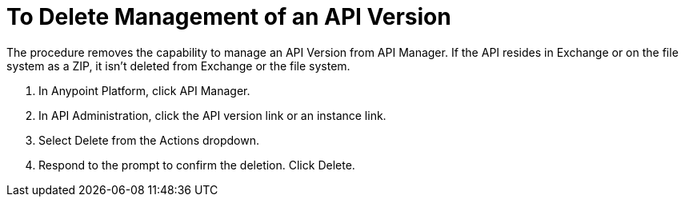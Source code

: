 = To Delete Management of an API Version

The procedure removes the capability to manage an API Version from API Manager. If the API resides in Exchange or on the file system as a ZIP, it isn't deleted from Exchange or the file system.

. In Anypoint Platform, click API Manager.
. In API Administration, click the API version link or an instance link.
. Select Delete from the Actions dropdown.
+
. Respond to the prompt to confirm the deletion. Click Delete.

